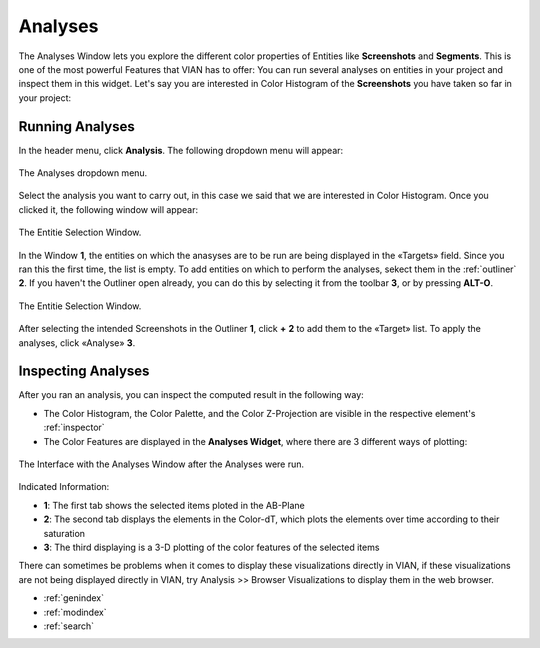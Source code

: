 .. _analyses:

Analyses
===========

The Analyses Window lets you explore the different color properties of Entities like **Screenshots** and **Segments**. This is one of the most powerful Features that VIAN has to offer: You can run several analyses on entities in your project and inspect them in this widget.
Let's say you are interested in Color Histogram of the **Screenshots** you have taken so far in your project:

Running Analyses
----------------

In the header menu, click **Analysis**. The following dropdown menu will appear:

.. figure:: analyses_dropdown.png
   :scale: 60%
   :align: center
   :alt: map to buried treasure
   
   The Analyses dropdown menu.

Select the analysis you want to carry out, in this case we said that we are interested in Color Histogram.
Once you clicked it, the following window will appear:

.. figure:: analyses_select_entitites_marked.png
   :scale: 60%
   :align: center
   :alt: map to buried treasure
   
   The Entitie Selection Window.

In the Window **1**, the entities on which the anasyses are to be run are being displayed in the «Targets» field. Since you ran this the first time, the list is empty.
To add entities on which to perform the analyses, sekect them in the :ref:`outliner` **2**. If you haven't the Outliner open already, you can do this by selecting it from the toolbar **3**, or by pressing **ALT-O**.

.. figure:: analyses_selected_entitites_marked.png
   :scale: 60%
   :align: center
   :alt: map to buried treasure
   
   The Entitie Selection Window.

After selecting the intended Screenshots in the Outliner **1**, click **+** **2** to add them to the «Target» list.
To apply the analyses, click «Analyse» **3**.




Inspecting Analyses
-------------------

After you ran an analysis, you can inspect the computed result in the following way:

- The Color Histogram, the Color Palette, and the Color Z-Projection are visible in the respective element's :ref:`inspector`
- The Color Features are displayed in the **Analyses Widget**, where there are 3 different ways of plotting:

.. figure:: Bookeh.png
   :scale: 60%
   :align: center
   :alt: map to buried treasure
   
   The Interface with the Analyses Window after the Analyses were run.

Indicated Information:

- **1**: The first tab shows the selected items ploted in the AB-Plane
- **2**: The second tab displays the elements in the Color-dT, which plots the elements over time according to their saturation
- **3**: The third displaying is a 3-D plotting of the color features of the selected items

There can sometimes be problems when it comes to display these visualizations directly in VIAN, if these visualizations are not being displayed directly in VIAN, try Analysis >> Browser Visualizations to display them in the web browser.

* :ref:`genindex`
* :ref:`modindex`
* :ref:`search`

